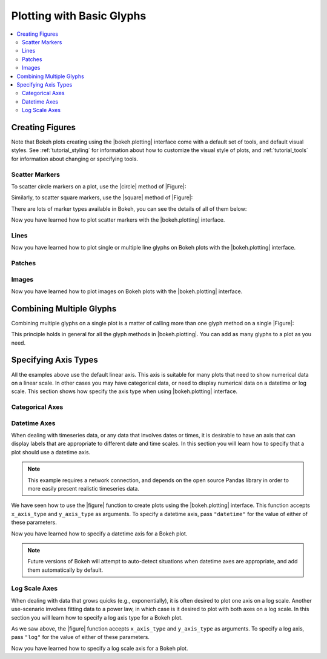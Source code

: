 .. _tutorial_plotting:

Plotting with Basic Glyphs
==========================

.. contents::
    :local:
    :depth: 2

Creating Figures
----------------

Note that Bokeh plots creating using the |bokeh.plotting| interface come with
a default set of tools, and default visual styles. See :ref:`tutorial_styling`
for information about how to customize the visual style of plots, and
:ref:`tutorial_tools` for information about changing or specifying tools.

Scatter Markers
~~~~~~~~~~~~~~~

To scatter circle markers on a plot, use the |circle| method of |Figure|:

.. bokeh-plot::
    :source-position: above

    from bokeh.plotting import figure, output_file, show

    # output to static HTML file
    output_file("line.html")

    # create a new plot with a title and axis labels
    p = figure(plot_width=400, plot_height=400, title=None)

    # add a circle renderer with a size, color, and alpha
    p.circle([1, 2, 3, 4, 5], [6, 7, 2, 4, 5], size=20, color="navy", alpha=0.5)

    # show the results
    show(p)

Similarly, to scatter square markers, use the |square| method of |Figure|:

.. bokeh-plot::
    :source-position: above

    from bokeh.plotting import figure, output_file, show

    # output to static HTML file
    output_file("square.html")

    # create a new plot with a title and axis labels
    p = figure(plot_width=400, plot_height=400, title=None)

    # add a square renderer with a size, color, and alpha
    p.square([1, 2, 3, 4, 5], [6, 7, 2, 4, 5], size=20, color="olive", alpha=0.5)

    # show the results
    show(p)

There are lots of marker types available in Bokeh, you can see the details
of all of them below:

.. hlist::
    :columns: 3

    * |arc|
    * |asterisk|
    * |circle|
    * |circle_cross|
    * |circle_x|
    * |cross|
    * |diamond|
    * |diamond_cross|
    * |inverted_triangle|
    * |square|
    * |square_cross|
    * |square_x|
    * |triangle|
    * |x|

Now you have learned how to plot scatter markers with the |bokeh.plotting|
interface.

Lines
~~~~~


.. bokeh-plot::
    :source-position: above

    from bokeh.plotting import figure, output_file, show

    output_file("line.html")

    p = figure(plot_width=400, plot_height=400, title=None)

    # add a line renderer
    p.line([1, 2, 3, 4, 5], [6, 7, 2, 4, 5], line_width=2)

    show(p)

Now you have learned how to plot single or multiple line glyphs
on Bokeh plots with the |bokeh.plotting| interface.

Patches
~~~~~~~

.. bokeh-plot::
    :source-position: above

    from bokeh.plotting import figure, output_file, show

    output_file("patch.html")

    p = figure(plot_width=400, plot_height=400, title=None)

    # add a patch renderer with an alpha an line width
    p.patch([1, 2, 3, 4, 5], [6, 7, 8, 7, 3], alpha=0.5, line_width=2)

    show(p)

Images
~~~~~~

Now you have learned how to plot images on Bokeh plots with the
|bokeh.plotting| interface.


Combining Multiple Glyphs
-------------------------

Combining multiple glyphs on a single plot is a matter of calling more than
one glyph method on a single |Figure|:

.. bokeh-plot::
    :source-position: above

    from bokeh.plotting import figure, output_file, show

    x = [1, 2, 3, 4, 5]
    y = [6, 7, 8, 7, 3]

    output_file("multiple.html")

    p = figure(plot_width=400, plot_height=400,title=None)

    # add both a line and circles on the same plot
    p.line(x, y, line_width=2)
    p.circle(x, y, fill_color="white", size=8)

    show(p)

This principle holds in general for all the glyph methods in
|bokeh.plotting|. You can add as many glyphs to a plot as you need.

Specifying Axis Types
---------------------

All the examples above use the default linear axis. This axis is suitable
for many plots that need to show numerical data on a linear scale. In other
cases you may have categorical data, or need to display numerical data on
a datetime or log scale. This section shows how specify the axis type
when using |bokeh.plotting| interface.

Categorical Axes
~~~~~~~~~~~~~~~~

.. bokeh-plot::
    :source-position: above

    from bokeh.plotting import figure, output_file, show

    factors = ["a", "b", "c", "d", "e", "f", "g", "h"]
    x =  [50, 40, 65, 10, 25, 37, 80, 60]

    output_file("categorical.html")

    p = figure(y_range=factors)

    p.circle(x, factors, size=15, fill_color="orange", line_color="green", line_width=3)

    show(p)

Datetime Axes
~~~~~~~~~~~~~

When dealing with timeseries data, or any data that involves dates or
times, it is desirable to have an axis that can display labels that
are appropriate to different date and time scales. In this section you
will learn how to specify that a plot should use a datetime axis.

.. note::
    This example requires a network connection, and depends on the
    open source Pandas library in order to more easily present realistic
    timeseries data.

We have seen how to use the |figure| function to create plots using the
|bokeh.plotting| interface. This function accepts  ``x_axis_type`` and
``y_axis_type`` as arguments. To specify a datetime axis, pass ``"datetime"``
for the value of either of these parameters.

.. bokeh-plot::
    :source-position: above

    import pandas as pd
    from bokeh.plotting import figure, output_file, show

    AAPL = pd.read_csv(
        "http://ichart.yahoo.com/table.csv?s=AAPL&a=0&b=1&c=2000&d=0&e=1&f=2010",
        parse_dates=['Date']
    )

    output_file("datetime.html")

    # create a new plot with a datetime axis type
    p = figure(width=800, height=250, x_axis_type="datetime", title=None)

    p.line(AAPL['Date'], AAPL['Close'], color='navy', alpha=0.5)

    show(p)

Now you have learned how to specify a datetime axis for a Bokeh plot.

.. note::
    Future versions of Bokeh will attempt to auto-detect situations when
    datetime axes are appropriate, and add them automatically by default.

Log Scale Axes
~~~~~~~~~~~~~~

When dealing with data that grows quicks (e.g., exponentially), it is often
desired to plot one axis on a log scale. Another use-scenario involves
fitting data to a power law, in which case is it desired to plot with both
axes on a log scale. In this section you will learn how to specify a
log axis type for a Bokeh plot.

As we saw above, the |figure| function accepts ``x_axis_type`` and
``y_axis_type`` as arguments. To specify a log axis, pass ``"log"`` for
the value of either of these parameters.

.. bokeh-plot::
    :source-position: above

    from bokeh.plotting import figure, output_file, show

    x = [0.1, 0.5, 1.0, 1.5, 2.0, 2.5, 3.0]
    y = [10**x for x in x]

    output_file("log.html")

    # create a new plot with a log axis type
    p = figure(plot_width=400, plot_height=400,
               y_axis_type="log", y_range=(10**-1, 10**4), title=None)

    p.line(x, y, line_width=2)
    p.circle(x, y, fill_color="white", size=8)

    show(p)

Now you have learned how to specify a log scale axis for a Bokeh plot.


.. Twin Axes
.. ~~~~~~~~~


.. |bokeh.plotting| replace:: :ref:`bokeh.plotting <bokeh.plotting>`

.. |Figure| replace:: :class:`~bokeh.plotting.Figure`

.. |figure| replace:: :func:`~bokeh.plotting.figure`

.. |arc|               replace:: :func:`~bokeh.plotting.Figure.arc`
.. |asterisk|          replace:: :func:`~bokeh.plotting.Figure.asterisk`
.. |circle|            replace:: :func:`~bokeh.plotting.Figure.circle`
.. |circle_cross|      replace:: :func:`~bokeh.plotting.Figure.circle_cross`
.. |circle_x|          replace:: :func:`~bokeh.plotting.Figure.circle_x`
.. |cross|             replace:: :func:`~bokeh.plotting.Figure.cross`
.. |diamond|           replace:: :func:`~bokeh.plotting.Figure.diamond`
.. |diamond_cross|     replace:: :func:`~bokeh.plotting.Figure.diamond_cross`
.. |inverted_triangle| replace:: :func:`~bokeh.plotting.Figure.inverted_triangle`
.. |square|            replace:: :func:`~bokeh.plotting.Figure.square`
.. |square_cross|      replace:: :func:`~bokeh.plotting.Figure.square_cross`
.. |square_x|          replace:: :func:`~bokeh.plotting.Figure.square_x`
.. |triangle|          replace:: :func:`~bokeh.plotting.Figure.triangle`
.. |x|                 replace:: :func:`~bokeh.plotting.Figure.x`